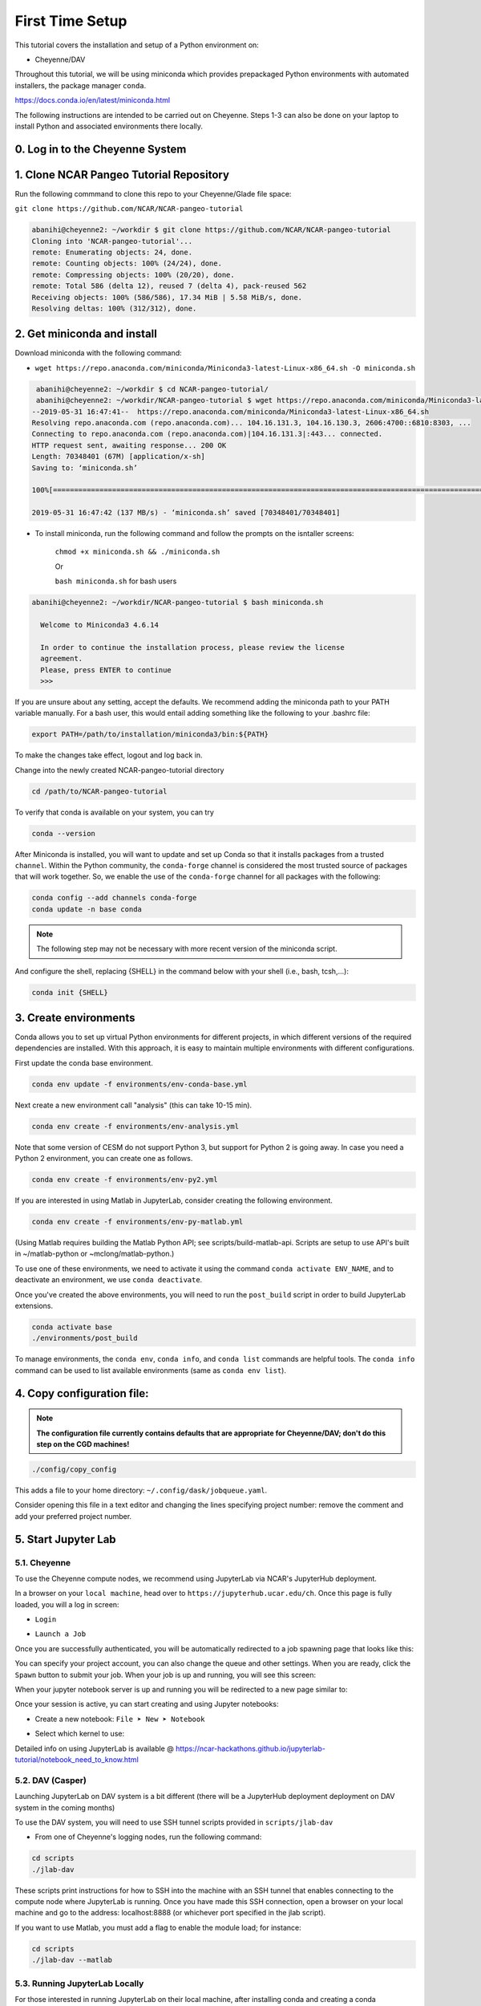 First Time Setup
-----------------

This tutorial covers the installation and setup of a Python environment on:

- Cheyenne/DAV 

Throughout this tutorial, we will be using miniconda which provides 
prepackaged Python environments with automated installers, the package manager ``conda``.

https://docs.conda.io/en/latest/miniconda.html


The following instructions are intended to be carried out on Cheyenne. Steps 1-3 can also be done on your laptop to install Python and associated environments there locally. 


0. Log in to the Cheyenne System
~~~~~~~~~~~~~~~~~~~~~~~~~~~~~~~~~~~


1. Clone NCAR Pangeo Tutorial Repository
~~~~~~~~~~~~~~~~~~~~~~~~~~~~~~~~~~~~~~~~~


Run the following commmand to clone this repo to your Cheyenne/Glade file space:

``git clone https://github.com/NCAR/NCAR-pangeo-tutorial``

.. code:: bash 

   abanihi@cheyenne2: ~/workdir $ git clone https://github.com/NCAR/NCAR-pangeo-tutorial
   Cloning into 'NCAR-pangeo-tutorial'...
   remote: Enumerating objects: 24, done.
   remote: Counting objects: 100% (24/24), done.
   remote: Compressing objects: 100% (20/20), done.
   remote: Total 586 (delta 12), reused 7 (delta 4), pack-reused 562
   Receiving objects: 100% (586/586), 17.34 MiB | 5.58 MiB/s, done.
   Resolving deltas: 100% (312/312), done.


2. Get miniconda and install
~~~~~~~~~~~~~~~~~~~~~~~~~~~~

Download miniconda with the following command: 

- ``wget https://repo.anaconda.com/miniconda/Miniconda3-latest-Linux-x86_64.sh -O miniconda.sh``

.. code:: bash
    
    abanihi@cheyenne2: ~/workdir $ cd NCAR-pangeo-tutorial/
    abanihi@cheyenne2: ~/workdir/NCAR-pangeo-tutorial $ wget https://repo.anaconda.com/miniconda/Miniconda3-latest-Linux-x86_64.sh -O miniconda.sh
   --2019-05-31 16:47:41--  https://repo.anaconda.com/miniconda/Miniconda3-latest-Linux-x86_64.sh
   Resolving repo.anaconda.com (repo.anaconda.com)... 104.16.131.3, 104.16.130.3, 2606:4700::6810:8303, ...
   Connecting to repo.anaconda.com (repo.anaconda.com)|104.16.131.3|:443... connected.
   HTTP request sent, awaiting response... 200 OK
   Length: 70348401 (67M) [application/x-sh]
   Saving to: ‘miniconda.sh’

   100%[======================================================================================================================================================================================================================================>] 70,348,401   137MB/s   in 0.5s

   2019-05-31 16:47:42 (137 MB/s) - ‘miniconda.sh’ saved [70348401/70348401]
   
- To install miniconda, run the following command and follow the prompts on the isntaller screens:
   
   ``chmod +x miniconda.sh && ./miniconda.sh``
   
   Or 
   
   ``bash miniconda.sh`` for bash users
   
   
.. code:: bash

    abanihi@cheyenne2: ~/workdir/NCAR-pangeo-tutorial $ bash miniconda.sh

      Welcome to Miniconda3 4.6.14

      In order to continue the installation process, please review the license
      agreement.
      Please, press ENTER to continue
      >>>
      

If you are unsure about any setting, accept the defaults. We recommend adding the miniconda path to your PATH variable manually. For a bash user, this would entail adding something like the following to your .bashrc file:

.. code:: bash
   
   export PATH=/path/to/installation/miniconda3/bin:${PATH}


.. NOTE::

To make the changes take effect, logout and log back in.
  
Change into the newly created NCAR-pangeo-tutorial directory

.. code:: bash 

   cd /path/to/NCAR-pangeo-tutorial

To verify that conda is available on your system, you can try

.. code:: bash 

   conda --version 


After Miniconda is installed, you will want to update and set up Conda so that it
installs packages from a trusted ``channel``.  Within the Python community,
the ``conda-forge`` channel is considered the most trusted source of packages
that will work together.  So, we enable the use of the ``conda-forge`` channel
for all packages with the following:


.. code:: bash

    conda config --add channels conda-forge
    conda update -n base conda


.. NOTE::
 
   The following step may not be necessary with more recent version of the miniconda script.

And configure the shell, replacing {SHELL} in the command below with your shell (i.e., bash, tcsh,...):

.. code:: bash

   conda init {SHELL}


3. Create environments
~~~~~~~~~~~~~~~~~~~~~~~~

Conda allows you to set up virtual Python environments for different projects, 
in which different versions of the required dependencies are installed.
With this approach, it is easy to maintain multiple environments with different configurations. 


First update the conda base environment.

.. code:: bash

  conda env update -f environments/env-conda-base.yml


Next create a new environment call "analysis" (this can take 10-15 min).

.. code:: bash

  conda env create -f environments/env-analysis.yml

Note that some version of CESM do not support Python 3, but support for Python 2 is going away. 
In case you need a Python 2 environment, you can create one as follows.

.. code:: bash

   conda env create -f environments/env-py2.yml

If you are interested in using Matlab in JupyterLab, consider creating the following environment.

.. code:: bash

  conda env create -f environments/env-py-matlab.yml

(Using Matlab requires building the Matlab Python API; see scripts/build-matlab-api.  Scripts are setup to use API's built in ~/matlab-python or ~mclong/matlab-python.)

To use one of these environments, we need to activate it using the command ``conda activate ENV_NAME``, and to 
deactivate an environment, we use ``conda deactivate``. 


Once you've created the above environments, you will need to run the ``post_build``
script in order to build JupyterLab extensions.

.. code:: bash

  conda activate base
  ./environments/post_build


To manage environments, the ``conda env``, ``conda info``, and ``conda list`` commands
are helpful tools. The ``conda info`` command can be used to list available environments (same as ``conda env list``).



4. Copy configuration file:
~~~~~~~~~~~~~~~~~~~~~~~~~~~~

.. note::
   
   **The configuration file currently contains defaults that are appropriate for Cheyenne/DAV; don't do this step on the CGD machines!**

.. code:: bash

   ./config/copy_config

This adds a file to your home directory: ``~/.config/dask/jobqueue.yaml``.

Consider opening this file in a text editor and changing the lines specifying project number: remove the comment and add your preferred project number. 

5. Start Jupyter Lab
~~~~~~~~~~~~~~~~~~~~~

5.1. Cheyenne
++++++++++++++


To use the Cheyenne compute nodes, we recommend using JupyterLab via NCAR's JupyterHub deployment. 

In a browser on your ``local machine``, head over to ``https://jupyterhub.ucar.edu/ch``. Once this page is fully loaded, you will a log in screen:

- ``Login``


.. image:: assets/img/login.png
   :alt: JHUB-LOGIN
   :align: center



- ``Launch a Job``


Once you are successfully authenticated, you will be automatically redirected to a job spawning page that looks like this:

.. image:: assets/img/job.png
   :alt: JHUB-JOB
   :align: center


You can specify your project account, you can also change the queue and other settings.
When you are ready, click the ``Spawn`` button to submit your job.  When your job is up and running, you will see this screen:


.. image:: assets/img/spawner.png
   :alt: JHUB-SPAWNER
   :align: center



When your jupyter notebook server is up and running you will be redirected to a new page similar to:

.. image:: assets/img/launcher.png
   :alt: JHUB-LAUNCHER
   :align: center

Once your session is active, yu can start creating and using Jupyter notebooks:


- Create a new notebook: ``File ➤ New ➤ Notebook``

.. image:: https://i.imgur.com/pXpwUXC.png
   :alt: launch
   :align: center


- Select which kernel to use:

.. image:: https://i.imgur.com/q8LDBCj.png
   :alt: prompt
   :align: center

.. image:: https://i.imgur.com/zoGymUm.png
   :alt: select-kernel
   :align: center


Detailed info on using JupyterLab is 
available @ https://ncar-hackathons.github.io/jupyterlab-tutorial/notebook_need_to_know.html




5.2. DAV (Casper)
++++++++++++++++++++

Launching JupyterLab on DAV system is a bit different (there will be a JupyterHub deployment deployment on DAV system in the coming months)


To use the DAV system, you will need to use SSH tunnel scripts provided in ``scripts/jlab-dav``


- From one of Cheyenne's logging nodes, run the following command:


.. code:: bash

  cd scripts
  ./jlab-dav
  

These scripts print instructions for how to SSH into the machine with an SSH tunnel that enables connecting to the compute node where JupyterLab is running. Once you have made this SSH connection, open a browser on your local machine and go to the address: localhost:8888 (or whichever port specified in the jlab script).

If you want to use Matlab, you must add a flag to enable the module load; for instance:

.. code:: bash

  cd scripts
  ./jlab-dav --matlab







5.3. Running JupyterLab Locally
+++++++++++++++++++++++++++++++++

For those interested in running JupyterLab on their local machine, after installing conda and creating a conda environment with required libraries including JupyterLab, you can simply do the following and follow the printed instructions on the console:

.. code:: bash

   jupyter lab


``This command allows the user to run jupyter lab on their local machine only (no access to Cheyenne, DAV, or any other remote system)``. 



